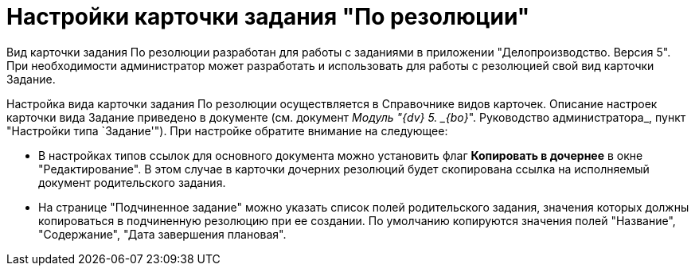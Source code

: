 = Настройки карточки задания "По резолюции"

Вид карточки задания По резолюции разработан для работы с заданиями в приложении "Делопроизводство. Версия 5". При необходимости администратор может разработать и использовать для работы с резолюцией свой вид карточки Задание.

Настройка вида карточки задания По резолюции осуществляется в Справочнике видов карточек. Описание настроек карточки вида Задание приведено в документе (см. документ _Модуль "{dv} 5. _{bo}_". Руководство администратора_, пункт "Настройки типа `Задание'"). При настройке обратите внимание на следующее:

* В настройках типов ссылок для основного документа можно установить флаг *Копировать в дочернее* в окне "Редактирование". В этом случае в карточки дочерних резолюций будет скопирована ссылка на исполняемый документ родительского задания.
* На странице "Подчиненное задание" можно указать список полей родительского задания, значения которых должны копироваться в подчиненную резолюцию при ее создании. По умолчанию копируются значения полей "Название", "Содержание", "Дата завершения плановая".
